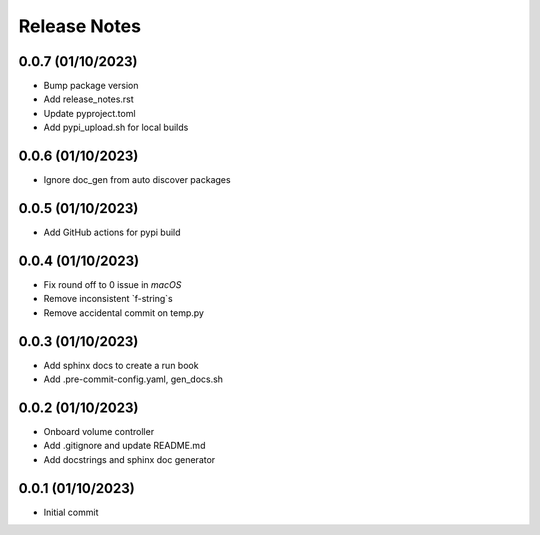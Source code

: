 Release Notes
=============

0.0.7 (01/10/2023)
------------------
- Bump package version
- Add release_notes.rst
- Update pyproject.toml
- Add pypi_upload.sh for local builds

0.0.6 (01/10/2023)
------------------
- Ignore doc_gen from auto discover packages

0.0.5 (01/10/2023)
------------------
- Add GitHub actions for pypi build

0.0.4 (01/10/2023)
------------------
- Fix round off to 0 issue in `macOS`
- Remove inconsistent `f-string`s
- Remove accidental commit on temp.py

0.0.3 (01/10/2023)
------------------
- Add sphinx docs to create a run book
- Add .pre-commit-config.yaml, gen_docs.sh

0.0.2 (01/10/2023)
------------------
- Onboard volume controller
- Add .gitignore and update README.md
- Add docstrings and sphinx doc generator

0.0.1 (01/10/2023)
------------------
- Initial commit
